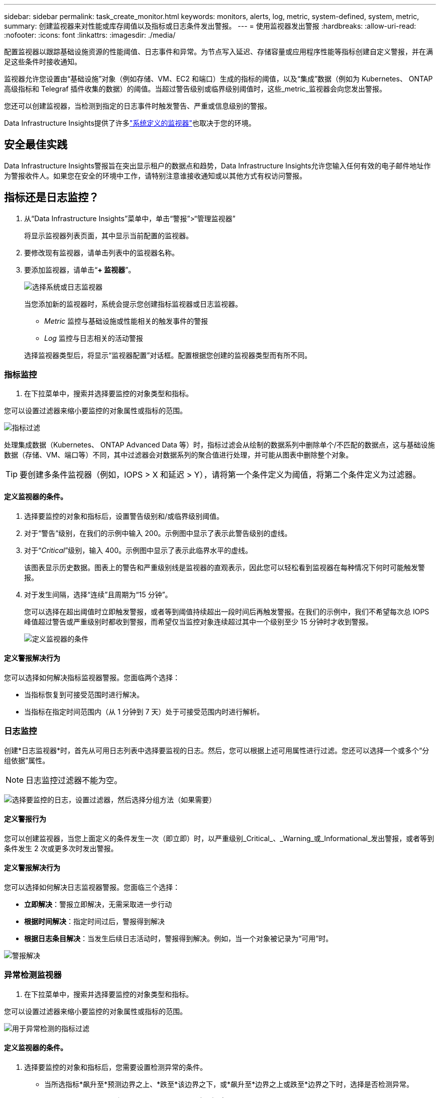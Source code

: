 ---
sidebar: sidebar 
permalink: task_create_monitor.html 
keywords: monitors, alerts, log, metric, system-defined, system, metric, 
summary: 创建监视器来对性能或库存阈值以及指标或日志条件发出警报。 
---
= 使用监视器发出警报
:hardbreaks:
:allow-uri-read: 
:nofooter: 
:icons: font
:linkattrs: 
:imagesdir: ./media/


[role="lead"]
配置监视器以跟踪基础设施资源的性能阈值、日志事件和异常。为节点写入延迟、存储容量或应用程序性能等指标创建自定义警报，并在满足这些条件时接收通知。

监视器允许您设置由“基础设施”对象（例如存储、VM、EC2 和端口）生成的指标的阈值，以及“集成”数据（例如为 Kubernetes、 ONTAP高级指标和 Telegraf 插件收集的数据）的阈值。当超过警告级别或临界级别阈值时，这些_metric_监视器会向您发出警报。

您还可以创建监视器，当检测到指定的日志事件时触发警告、严重或信息级别的警报。

Data Infrastructure Insights提供了许多link:task_system_monitors.html["系统定义的监视器"]也取决于您的环境。



== 安全最佳实践

Data Infrastructure Insights警报旨在突出显示租户的数据点和趋势，Data Infrastructure Insights允许您输入任何有效的电子邮件地址作为警报收件人。如果您在安全的环境中工作，请特别注意谁接收通知或以其他方式有权访问警报。



== 指标还是日志监控？

. 从“Data Infrastructure Insights”菜单中，单击“警报”>“管理监视器”
+
将显示监视器列表页面，其中显示当前配置的监视器。

. 要修改现有监视器，请单击列表中的监视器名称。
. 要添加监视器，请单击“*+ 监视器*”。
+
image:Monitor_log_or_metric.png["选择系统或日志监视器"]

+
当您添加新的监视器时，系统会提示您创建指标监视器或日志监视器。

+
** _Metric_ 监控与基础设施或性能相关的触发事件的警报
** _Log_ 监控与日志相关的活动警报


+
选择监视器类型后，将显示“监视器配置”对话框。配置根据您创建的监视器类型而有所不同。





=== 指标监控

. 在下拉菜单中，搜索并选择要监控的对象类型和指标。


您可以设置过滤器来缩小要监控的对象属性或指标的范围。

image:MonitorMetricFilter.png["指标过滤"]

处理集成数据（Kubernetes、 ONTAP Advanced Data 等）时​​，指标过滤会从绘制的数据系列中删除单个/不匹配的数据点，这与基础设施数据（存储、VM、端口等）不同，其中过滤器会对数据系列的聚合值进行处理，并可能从图表中删除整个对象。


TIP: 要创建多条件监视器（例如，IOPS > X 和延迟 > Y），请将第一个条件定义为阈值，将第二个条件定义为过滤器。



==== 定义监视器的条件。

. 选择要监控的对象和指标后，设置警告级别和/或临界级别阈值。
. 对于“警告”级别，在我们的示例中输入 200。示例图中显示了表示此警告级别的虚线。
. 对于“_Critical_”级别，输入 400。示例图中显示了表示此临界水平的虚线。
+
该图表显示历史数据。图表上的警告和严重级别线是监视器的直观表示，因此您可以轻松看到监视器在每种情况下何时可能触发警报。

. 对于发生间隔，选择“连续”且周期为“15 分钟”。
+
您可以选择在超出阈值时立即触发警报，或者等到阈值持续超出一段时间后再触发警报。在我们的示例中，我们不希望每次总 IOPS 峰值超过警告或严重级别时都收到警报，而希望仅当监控对象连续超过其中一个级别至少 15 分钟时才收到警报。

+
image:Monitor_metric_conditions.png["定义监视器的条件"]





==== 定义警报解决行为

您可以选择如何解决指标监视器警报。您面临两个选择：

* 当指标恢复到可接受范围时进行解决。
* 当指标在指定时间范围内（从 1 分钟到 7 天）处于可接受范围内时进行解析。




=== 日志监控

创建*日志监视器*时，首先从可用日志列表中选择要监视的日志。然后，您可以根据上述可用属性进行过滤。您还可以选择一个或多个“分组依据”属性。


NOTE: 日志监控过滤器不能为空。

image:Monitor_Group_By_Example.png["选择要监控的日志，设置过滤器，然后选择分组方法（如果需要）"]



==== 定义警报行为

您可以创建监视器，当您上面定义的条件发生一次（即立即）时，以严重级别_Critical_、_Warning_或_Informational_发出警报，或者等到条件发生 2 次或更多次时发出警报。



==== 定义警报解决行为

您可以选择如何解决日志监视器警报。您面临三个选择：

* *立即解决*：警报立即解决，无需采取进一步行动
* *根据时间解决*：指定时间过后，警报得到解决
* *根据日志条目解决*：当发生后续日志活动时，警报得到解决。例如，当一个对象被记录为“可用”时。


image:Monitor_log_monitor_resolution.png["警报解决"]



=== 异常检测监视器

. 在下拉菜单中，搜索并选择要监控的对象类型和指标。


您可以设置过滤器来缩小要监控的对象属性或指标的范围。

image:AnomalyDetectionMonitorMetricChoosing.png["用于异常检测的指标过滤"]



==== 定义监视器的条件。

. 选择要监控的对象和指标后，您需要设置检测异常的条件。
+
** 当所选指标*飙升至*预测边界之上、*跌至*该边界之下，或*飙升至*边界之上或跌至*边界之下时，选择是否检测异常。
** 设置检测的*灵敏度*。  *低*（检测到的异常较少）、*中*或*高*（检测到的异常较多）。
** 将警报设置为*警告*或*严重*。
** 如果需要，您可以选择减少噪音，当所选指标低于您设置的阈值时忽略异常。




image:AnomalyDetectionMonitorDefineConditions.png["定义触发异常检测的条件"]



=== 选择通知类型和收件人

在“设置团队通知”部分，您可以选择通过电子邮件还是 Webhook 提醒您的团队。

image:Webhook_Choose_Monitor_Notification.png["选择警报方法"]

*通过电子邮件发出警报：*

指定警报通知的电子邮件收件人。如果需要，您可以为警告或严重警报选择不同的收件人。

image:email_monitor_alerts.png["电子邮件警报收件人"]

*通过 Webhook 发出警报：*

指定警报通知的 webhook。如果需要，您可以选择不同的 webhook 来发出警告或严重警报。

image:Webhook_Monitor_Notifications.png["Webhook 警报"]


NOTE: ONTAP数据收集器通知优先于与集群/数据收集器相关的任何特定监视器通知。您为数据收集器本身设置的收件人列表将接收数据收集器警报。如果没有活动的数据收集器警报，则监视器生成的警报将发送给特定的监视器接收者。



=== 设置纠正措施或附加信息

您可以通过填写“添加警报描述”部分来添加可选描述以及其他见解和/或纠正措施。描述最多可以有 1024 个字符，并将与警报一起发送。见解/纠正措施字段最多可包含 67,000 个字符，并将显示在警报登陆页面的摘要部分。

在这些字段中，您可以提供注释、链接或纠正或处理警报所需的步骤。

您可以将任何对象属性（例如，存储名称）作为参数添加到警报描述中。例如，您可以在描述中设置卷名称和存储名称的参数，如：“卷的高延迟：_%%relatedObject.volume.name%%_，存储：_%%relatedObject.storage.name%%_”。

image:Monitors_Alert_Description.png["警报纠正措施和描述"]



=== 保存您的监视器

. 如果需要，您可以添加监视器的描述。
. 为监视器指定一个有意义的名称，然后单击“保存”。
+
您的新监视器已添加到活动监视器列表中。





== 监控列表

监视器页面列出了当前配置的监视器，显示以下内容：

* 监视器名称
* 状态
* 被监控的对象/指标
* 监测条件


您可以选择暂时暂停某个对象类型的监控，方法是单击监视器右侧的菜单并选择“暂停”。当您准备好恢复监控时，单击*恢复*。

您可以通过从菜单中选择“*复制*”来复制监视器。然后，您可以修改新的监视器并更改对象/指标、过滤器、条件、电子邮件收件人等。

如果不再需要监视器，您可以通过从菜单中选择“*删除*”来删除它。



== 监控组

通过分组，您可以查看和管理相关的监视器。例如，您可以有一个专门负责租户存储的监视组，或者监视与特定收件人列表相关的监视组。

image:Monitors_GroupList.png["监视器分组"]

显示以下监视器组。组中包含的监视器数量显示在组名旁边。

* *所有监视器* 列出所有监视器。
* *自定义监视器*列出了所有用户创建的监视器。
* *暂停的监视器* 将列出所有已被Data Infrastructure Insights暂停的系统监视器。
* Data Infrastructure Insights还将显示多个*系统监控组*，其中将列出一个或多个组link:task_system_monitors.html["系统定义的监视器"]，包括ONTAP基础架构和工作负载监视器。



NOTE: 自定义监视器可以暂停、恢复、删除或移动到另一个组。系统定义的监视器可以暂停和恢复，但不能删除或移动。



=== 悬挂式监视器

仅当Data Infrastructure Insights已暂停一个或多个监视器时，才会显示此组。如果监视器生成过多或连续的警报，则可能会被暂停。如果监视器是自定义监视器，请修改条件以防止持续警报，然后恢复监视器。当导致暂停的问题得到解决后，该监视器将从暂停监视器组中删除。



=== 系统定义的监视器

只要您的环境包含监视器所需的设备和/或日志可用性，这些组就会显示Data Infrastructure Insights提供的监视器。

系统定义的监视器不能被修改、移动到另一个组或删除。但是，您可以复制系统监视器并修改或移动副本。

系统监视器可能包括ONTAP基础架构（存储、卷等）或工作负载（即日志监视器）或其他组的监视器。  NetApp不断评估客户需求和产品功能，并将根据需要更新或添加系统监视器和组。



=== 自定义监控组

您可以根据需要创建自己的组来包含监视器。例如，您可能想要为所有与存储相关的监视器创建一个组。

要创建新的自定义监控组，请点击“+”创建新监控组按钮。输入组的名称，然后单击“创建组”。将以该名称创建一个空组。

要将监视器添加到组，请转到“所有监视器”组（推荐）并执行以下操作之一：

* 要添加单个监视器，请单击监视器右侧的菜单并选择“添加到组”。选择要添加监视器的组。
* 点击监视器名称打开监视器的编辑视图，并在_关联到监视器组_部分中选择一个组。
+
image:Monitors_AssociateToGroup.png["关联至群组"]



单击某个组并从菜单中选择“从组中删除”来删除监视器。您不能从“所有监视器”或“自定义监视器”组中删除监视器。要从这些组中删除监视器，您必须删除监视器本身。


NOTE: 从组中删除监视器并不会从Data Infrastructure Insights中删除该监视器。要完全删除监视器，请选择该监视器并单击“删除”。这也会将其从其所属的组中删除，并且任何用户都无法再使用它。

您还可以以相同的方式将监视器移动到不同的组，选择“移动到组”。

要一次暂停或恢复组中的所有监视器，请选择该组的菜单，然后单击“暂停”或“恢复”。

使用相同的菜单重命名或删除组。删除组并不会从Data Infrastructure Insights中删除监视器；它们仍然在“所有监视器”中可用。

image:Monitors_PauseGroup.png["暂停群组"]



== 系统定义的监视器

Data Infrastructure Insights包括许多系统定义的指标和日志监视器。可用的系统监视器取决于租户上的数据收集器。因此，随着数据收集器的添加或其配置的改变，Data Infrastructure Insights中可用的监视器可能会发生变化。

查看link:task_system_monitors.html["系统定义的监视器"]页面，了解Data Infrastructure Insights中包含的监视器的描述。



=== 更多信息

* link:task_view_and_manage_alerts.html["查看和关闭警报"]

